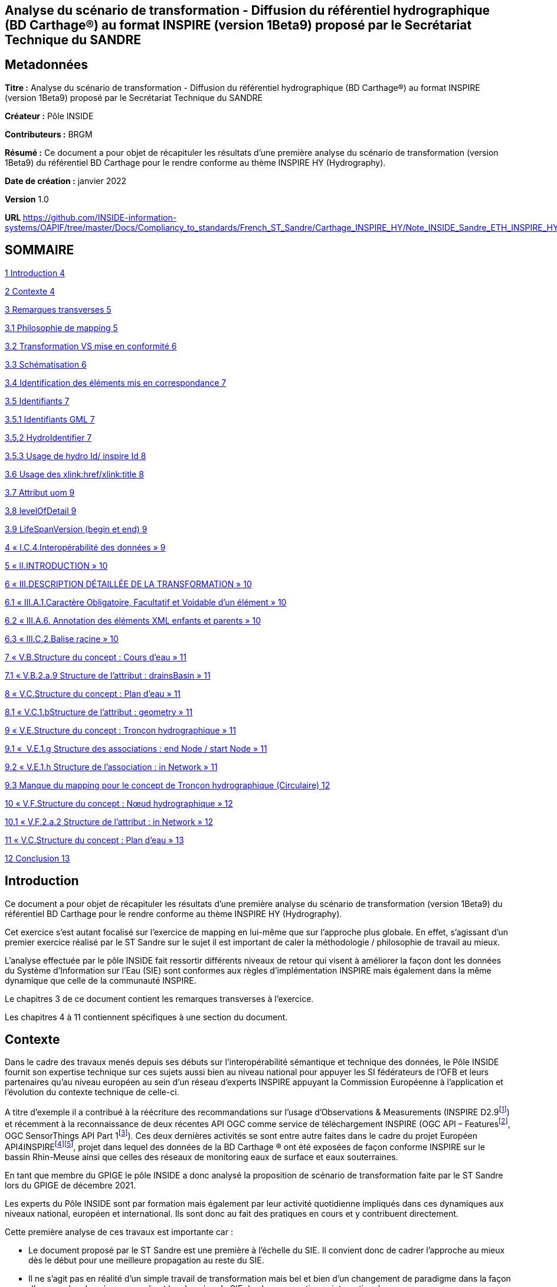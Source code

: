== Analyse du scénario de transformation - Diffusion du référentiel hydrographique (BD Carthage®) au format INSPIRE (version 1Beta9) proposé par le Secrétariat Technique du SANDRE

== Metadonnées

*Titre :* Analyse du scénario de transformation - Diffusion du référentiel hydrographique (BD Carthage®) au format INSPIRE (version 1Beta9) proposé par le Secrétariat Technique du SANDRE

*Créateur :* Pôle INSIDE

*Contributeurs :* BRGM

*Résumé :* Ce document a pour objet de récapituler les résultats d’une première analyse du scénario de transformation (version 1Beta9) du référentiel BD Carthage pour le rendre conforme au thème INSPIRE HY (Hydrography).

*Date de création :* janvier 2022

*Version* 1.0

**URL **https://github.com/INSIDE-information-systems/OAPIF/tree/master/Docs/Compliancy_to_standards/French_ST_Sandre/Carthage_INSPIRE_HY/Note_INSIDE_Sandre_ETH_INSPIRE_HY_V1.adoc

== SOMMAIRE

link:#introduction[1 Introduction 4]

link:#contexte[2 Contexte 4]

link:#remarques-transverses[3 Remarques transverses 5]

link:#philosophie-de-mapping[3.1 Philosophie de mapping 5]

link:#transformation-vs-mise-en-conformité[3.2 Transformation VS mise en conformité 6]

link:#schématisation[3.3 Schématisation 6]

link:#identification-des-éléments-mis-en-correspondance[3.4 Identification des éléments mis en correspondance 7]

link:#identifiants[3.5 Identifiants 7]

link:#identifiants-gml[3.5.1 Identifiants GML 7]

link:#hydroidentifier[3.5.2 HydroIdentifier 7]

link:#usage-de-hydro-id-inspire-id[3.5.3 Usage de hydro Id/ inspire Id 8]

link:#usage-des-xlinkhrefxlinktitle[3.6 Usage des xlink:href/xlink:title 8]

link:#attribut-uom[3.7 Attribut uom 9]

link:#levelofdetail[3.8 levelOfDetail 9]

link:#lifespanversion-begin-et-end[3.9 LifeSpanVersion (begin et end) 9]

link:#i.c.4.interopérabilité-des-données[4 « I.C.4.Interopérabilité des données » 9]

link:#ii.introduction[5 « II.INTRODUCTION » 10]

link:#iii.description-détaillée-de-la-transformation[6 « III.DESCRIPTION DÉTAILLÉE DE LA TRANSFORMATION » 10]

link:#iii.a.1.caractère-obligatoire-facultatif-et-voidable-dun-élément[6.1 « III.A.1.Caractère Obligatoire, Facultatif et Voidable d’un élément » 10]

link:#iii.a.6.-annotation-des-éléments-xml-enfants-et-parents[6.2 « III.A.6. Annotation des éléments XML enfants et parents » 10]

link:#iii.c.2.balise-racine[6.3 « III.C.2.Balise racine » 10]

link:#v.b.structure-du-concept-cours-deau[7 « V.B.Structure du concept : Cours d’eau » 11]

link:#v.b.2.a.9-structure-de-lattribut-drainsbasin[7.1 « V.B.2.a.9 Structure de l’attribut : drainsBasin » 11]

link:#v.c.structure-du-concept-plan-deau[8 « V.C.Structure du concept : Plan d’eau » 11]

link:#v.c.1.bstructure-de-lattribut-geometry[8.1 « V.C.1.bStructure de l’attribut : geometry » 11]

link:#v.e.structure-du-concept-tronçon-hydrographique[9 « V.E.Structure du concept : Tronçon hydrographique » 11]

link:#v.e.1.g-structure-des-associations-end-node-start-node[9.1 «  V.E.1.g Structure des associations : end Node / start Node » 11]

link:#v.e.1.h-structure-de-lassociation-in-network[9.2 « V.E.1.h Structure de l’association : in Network » 11]

link:#manque-du-mapping-pour-le-concept-de-tronçon-hydrographique-circulaire[9.3 Manque du mapping pour le concept de Tronçon hydrographique (Circulaire) 12]

link:#v.f.structure-du-concept-nœud-hydrographique[10 « V.F.Structure du concept : Nœud hydrographique » 12]

link:#v.f.2.a.2-structure-de-lattribut-in-network[10.1 « V.F.2.a.2 Structure de l'attribut : in Network » 12]

link:#v.c.structure-du-concept-plan-deau-1[11 « V.C.Structure du concept : Plan d’eau » 13]

link:#conclusion[12 Conclusion 13]

== Introduction

Ce document a pour objet de récapituler les résultats d’une première analyse du scénario de transformation (version 1Beta9) du référentiel BD Carthage pour le rendre conforme au thème INSPIRE HY (Hydrography).

Cet exercice s’est autant focalisé sur l’exercice de mapping en lui-même que sur l’approche plus globale. En effet, s’agissant d’un premier exercice réalisé par le ST Sandre sur le sujet il est important de caler la méthodologie / philosophie de travail au mieux.

L’analyse effectuée par le pôle INSIDE fait ressortir différents niveaux de retour qui visent à améliorer la façon dont les données du Système d’Information sur l’Eau (SIE) sont conformes aux règles d’implémentation INSPIRE mais également dans la même dynamique que celle de la communauté INSPIRE.

Le chapitres 3 de ce document contient les remarques transverses à l’exercice.

Les chapitres 4 à 11 contiennent spécifiques à une section du document.

== Contexte

Dans le cadre des travaux menés depuis ses débuts sur l’interopérabilité sémantique et technique des données, le Pôle INSIDE fournit son expertise technique sur ces sujets aussi bien au niveau national pour appuyer les SI fédérateurs de l’OFB et leurs partenaires qu’au niveau européen au sein d’un réseau d’experts INSPIRE appuyant la Commission Européenne à l’application et l’évolution du contexte technique de celle-ci.

A titre d’exemple il a contribué à la réécriture des recommandations sur l’usage d’Observations & Measurements (INSPIRE D2.9footnote:[https://inspire.ec.europa.eu/id/document/tg/d2.9-o%26m-swe]) et récemment à la reconnaissance de deux récentes API OGC comme service de téléchargement INSPIRE (OGC API – Featuresfootnote:[https://inspire.ec.europa.eu/good-practice/ogc-api-%E2%80%93-features-inspire-download-service], OGC SensorThings API Part 1footnote:[https://inspire.ec.europa.eu/good-practice/ogc-sensorthings-api-inspire-download-service]). Ces deux dernières activités se sont entre autre faites dans le cadre du projet Européen API4INSPIREfootnote:[https://datacoveeu.github.io/API4INSPIRE/]footnote:[https://github.com/INSIDE-information-systems/API4INSPIRE], projet dans lequel des données de la BD Carthage ® ont été exposées de façon conforme INSPIRE sur le bassin Rhin-Meuse ainsi que celles des réseaux de monitoring eaux de surface et eaux souterraines.

En tant que membre du GPIGE le pôle INSIDE a donc analysé la proposition de scénario de transformation faite par le ST Sandre lors du GPIGE de décembre 2021.

Les experts du Pôle INSIDE sont par formation mais également par leur activité quotidienne impliqués dans ces dynamiques aux niveaux national, européen et international. Ils sont donc au fait des pratiques en cours et y contribuent directement.

Cette première analyse de ces travaux est importante car :

* Le document proposé par le ST Sandre est une première à l’échelle du SIE. Il convient donc de cadrer l’approche au mieux dès le début pour une meilleure propagation au reste du SIE.
* Il ne s’agit pas en réalité d’un simple travail de transformation mais bel et bien d’un changement de paradigme dans la façon d’exposer les données rapprochant les données du SIE des bonnes pratiques internationales en cours,
* Par conséquent ce travail pourra également servir de base à une meilleure connexion vers les autres SI nationaux (entre autre les SI fédérateurs de l’OFB) et également vers d’autres dynamiques nationales et internationales (données de la rechercher par exemple avec des Infrastructures de Recherches telles OZCAR/THEIA).

L’analyse se base sur le document en version 1Beta9 fourni avec les documents de séance.

L’analyse fait ressortir à la fois des retours

* sur l’approche globale,
* et sur certaines mises en correspondance (mappings), certains choix spécifiques.

== Remarques transverses

Cette section regroupe les remarques qui s’appliquent à différents éléments et de ce fait apparaissent plusieurs fois.

=== Philosophie de mapping

Commentaire : Le document présente un mapping Sandre vers un thème INSPIRE.

Mais l'obligation est de respecter/alimenter les concepts des thèmes INSPIRE.

En effet, le découpage en thème et le fait qu'un concept (Feature) soit modélisé dans un thème plutôt qu'un autre n'est pas fait selon la même logique, le même découpage que dans les modèles Sandre.

Par conséquent, on devrait plutôt chercher à alimenter les concepts du thème HY INSPIRE (par exemple à partir d'ETH que l'inverse). Le mapping devrait donc plutôt se faire thème INSPIRE -> Sandre.

D’expérience en faisant cela,

* on oublie moins de sources de données (par exemple les ManMade Object du thème INSPIRE HY ne sont pas dans le dictionnaire Sandre ETH 2002-1),
* on gagne en cohérence globale (donc en réutilisation des données) en évitant de pousser ‘au chausse-pied’ plusieurs concepts nationaux dans un concept INSPIRE par ce que l’on chercher à mapper un seul dictionnaire plutôt qu’un système vers un autre.

La conséquence directe de cette différence de philosophie se retrouve dans le document présenté à différents endroits.

Par exemple, les deux chapitres (V.C.Structure du concept : Plan d’eau et V.D.Structure du concept : Élément hydrographique de surface) se retrouvent à être mappés vers INSPIRE HY:StandingWater.

La logique derrière la conformité INSPIRE n’est pas d’exposer Entite et éléments hydrographiques de surface dans INSPIRE StandingWater mais bien d'exposer le référentiel des StandingWater (plans d’eau) français. Il faut donc faire un choix. Sinon, les données exposées vont mélanger deux choses.

C’est d’ailleurs pour cela que les chapitres V.C et V.D sont fortement identiques.

Un autre exemple résultant de cette différence d’approche est de ne trouver aucune mention des tronçons hydrographique au sens de la circulaire n°91-50 (les tronçons codifiés). Seuls les tronçons hydrographiques élémentaires (les non codifiés) sont ‘mappés’ alors que les tronçons codifiés peuvent être échangés à travers le modèle INSPIRE (ceci est l’objet d’un point spécifique dans ce document , voir : section 9.3, "Manque du mapping pour le concept de Tronçon hydrographique (Circulaire) »).

Proposition : réorganiser le document en changeant le point de vue

=== Transformation VS mise en conformité

Commentaire : Le document s’intitule service de transformation. Quelle est l’action technique prévue pour mettre en place ce ‘mapping’ sémantique ?

* Un service de transformation qui, pour un fichier ‘BD Carthage – sémantique Sandre’ fournirait un fichier ‘BD Carthage – sémantique INSPIRE’
* et/ou simplement le déploiement de service web interopérables de téléchargement (OGC WFS 2.0.2 et/ou OGC API – Features) directement branchés sur les données SIE et les exposant conformément à la sémantique attendue.

Proposition : Le pôle INSIDE ne saurait que trop recommander de procéder d’abord à la mise en place de service de téléchargement interopérables.

La réalisation technique n’étant pas compliquée et les outils étant matures (ex : Geoserver avec ses extensions), cette approche permet de maximiser la réutilisation des données du référentiel hydrographique français (ex : par les autres SI fédérateurs de l’OFB et d’autres). Elle capitalisera également sur les années de R&D, maturation et contribution du pôle INSIDE sur le sujet au titre des SI Fédérateurs de l’OFB.

A l’opposé, la seule mise en place d’un service de transformation peut s’avérer plus longue et un tel service peut se retrouver ‘isolé’ en périphérie des autres services Sandre. Ce qui serait dommageable quand on connait les possibilités qu’ouvrent un tel changement de paradigme.

=== Schématisation

Commentaire : Le document Sandre manque de schéma facilitant la compréhension de la philosophie de mise en correspondance.

Ces schémas aideront également l’appropriation de la démarche par les non habitués des modèles INSPIRE, Sandre, voire des deux systèmes.

Certes les modèles INSPIRE et Sandre sont disponibles dans leurs documents de référence respectifs mais quelques extraits aideraient grandement le lecteur. Une possibilité pourrait être en début de chaque nouveau ‘mapping’ de mettre un extrait des classes concernées dans les deux modèles.

Une schématisation graphique de la mise en correspondance (‘mapping’) aiderait en un coup d’œil à s’y retrouver plutôt que de déduire la logique sous-jacente de mapping à la lecture progressive de chaque section.

Il manque également un schéma expliquant comment parcourir le réseau à l’aide des concepts INSPIRE. Le modèle INSPIRE dissocie clairement les notions de Network et Physical Waters. La logique de modélisation est donc différente de celle du modèle Sandre ETH 2002-1. Il peut donc être utile d’expliquer au lecteur comment passer de la ‘vue’ Network à celle ‘Physical Waters’ sur les données françaises. Cela pourra également aider les personnes à s'approprier la philosophie du modèle INSPIRE HY.

Proposition : Fournir plus de schémas dans le document

=== Identification des éléments mis en correspondance

Commentaire : Il faudrait écrire les noms des concepts/propriétés tels que dans les modèles respectifs (et/ou leurs balises XML voire même l'URI du concept/propriété) plutôt que les labels qui peuvent prêter à confusion.

A titre d’exemple dans la section « V.E.Structure du concept : Tronçon hydrographique », de quel concept parle-t-on ? TRONCON HYDROGRAPHIQUE (Circulaire) VS TRONCON HYDROGRAPHIQUE ELEMENTAIRE.

Plutôt TRONCON HYDROGRAPHIQUE ELEMENTAIRE, d'après la règle de nommage des GML id ("TronconHydrograElt"_...). Plus de précision dans les notations aiderait le lecteur à ne pas avoir à faire de déductions.

Proposition : plus formaliser les mappings

=== Identifiants

==== Identifiants GML

Commentaire : Le gml:identifier est absent du document. C’est un manque important.

Il faut préciser dans le document les notions de

* gml:id : identifiant technique unique à l'intérieur d'une réponse de service web (par exemple) avec aucune garantie que, pour le même objet, on aura le même à la prochaine requête
* gml:identifier : identifiant unique externe qui a valeur de 'contrat' avec un système externe.

De nombreux travaux visent à utiliser gml:identifier en lieu et place du type Identifier d'INSPIRE. En effet, depuis les débuts des modèles INSPIRE (il y a presque 15 ans), les systèmes d’information vont beaucoup plus vers du Linked Data. Le gml:identifier permet beaucoup plus facilement ceci. On peut tout à fait y avoir les mêmes informations que celles qui sont éclatées dans le type Identifier d'INSPIRE.

Ce sujet est très fortement discuté/détaillé dans la sphère Inspire (ex : https://inspire.ec.europa.eu/implementation-identifiers-using-uris-inspire-%E2%80%93-frequently-asked-questions/59309 ).

En complément, gml:identifier est générique (standard) et donc moins spécifique que le type Identifier d’INSPIRE.

Proposition :

De fait en début de chaque nouvelle section du document où il est précisé 'Identifiant GML' (ex : CoursEau_code Sandre, gml:id=CoursEau_----0000)

* il est certes important de décider d’une heuristique pour peupler le gml:id d’un point de vue conformité technique gml pour des raisons d'unicité dans une réponse XML (seulement),
* mais il est tout autant important (si ce n’est plus) de préciser le contenu de la balise gml:identifier (idéalement à partir des URIs du SIE). C’est cet élément qui a le plus de valeur ajoutée pour les utilisateurs externes et les API.

==== HydroIdentifier

Commentaire : Dans la section « III.A.3.Identifiants », en plus du texte déjà présent, il faut préciser que l'Hydro Identifier permet de passer d'une représentation Network à une représentation PhysicalWaters (ou autre) de l’instance concernée. Ce point est très important car le choix de modélisation de l’équipe du thème hydro à l’époque est un choix conceptuel que l’on ne croise pas beaucoup.

Il a été fortement débattu à l’époque et revient de plus en plus au ‘goût du jour’ dans les travaux actuels sur le Linked Data au W3C où l’on va vers

* une URI pour identifier différentes représentations du même objet du monde réel,
* charge à la négociation de contenu par Profil de gérer quelle représentation le client veut et quelle représentation le système peut lui fournir,

Du fait de ce choix de modélisation côté INSPIRE HY, il n'y a pas de modélisation explicite par exemple pour passer de la partie Network à la partie Physical Water (contrairement au modèle ETH 2002-1).

Proposition : mieux expliquer la logique sous-jacente à l’Hydro Identifier INSPIRE

==== Usage de hydro Id/ inspire Id

Commentaire : Dans les sections ‘Structure de l’attribut : hydro Id’ (ex : V.B.1.d Structure de l’attribut : hydro Id), pourquoi ne pas reprendre le même namespace dans le mapping que celui pris pour inspire Id (qui correspond à la logique d'URI du SIE) ?

<base:namespace>http://id.eaufrance.fr/CoursEau</base:namespace>

<hy:namespace>FR</hy:namespace>

La specification INSPIRE dit:

"_An indicator of the scope for the local identifier_

_Description: NOTE In the case of a national hydrographic identifier it should be a two-letter country code as per ISO 3166-1-Alpha-2._"

Proposition : C'est un non-sens au regard d'approche Linked Data.

Etant donné que c'est un SHOULD et non un SHALL on peut très bien remettre http://id.eaufrance.fr/CoursEau

Note : la traduction dans la colonne 'Valeurs possibles' n'est pas bonne (SHOULD <> SHALL et cela a une grosse importance dans ce genre de document).

Proposition sur la Note : Il faut remplacer "le namespace +++doit+++ être " par "le namespace +++peut+++ être' et revérifier les autres « traduction » de SHOULD/SHALL dans le document Sandre pour ne pas véhiculer de mauvaise information

=== Usage des xlink:href/xlink:title

Commentaire : De nombreux attributs utilisent des xlink:href (ex : pour faire le lien vers les codeList INSPIRE comme dans <hy-p:persistence

xlink:href="http://inspire.ec.europa.eu/codelist/HydrologicalPersistenceValue/

perennial"/>) .

La bonne pratique internationalement appliquée est d’utiliser xlink:title en complément pour y donner le Label (prefLabel) de l’entrée dans la codeList utilisée.

Ainsi cela permet d'avoir un contenu 'pour les humains' accompagnant les URIs (contenu pour les machines) et donc de bâtir des IHM dessus.

Il restera à définir que le label est celui en français ou anglais par défaut dans les flux SIE. L’URI restant bien sûr la même ce choix n’est pas forcément très limitant pour les applications clientes.

Proposition : ajouter des xlink:title

=== Attribut uom

Commentaire : L’attribut XML uom (Unit Of Measure) apparait de nombreuses fois (ex : V.B.2.a.2 Structure de l’attribut : length, V.C.2.a.1 Structure de l’attribut : elevation, …).

La bonne pratique est d’utiliser de préférence une URI vers un des registres internationaux de référence sur les unités des mesures uom plutôt qu’un simple label (ex uom="http://qudt.org/vocab/unit/M"> plutôt que uom="m")

Proposition : Remplacer l’usage actuel d’uom par des URIs

=== levelOfDetail

Commentaire : La propriété levelOfDetail apparait dans le document dans les sections ‘Attributs INSPIRE facultatifs’ avec

* la mention globale suivante « les attributs INSPIRE sans équivalent Sandre mais qui ne sont pas obligatoires dans un fichier GML INSPIRE, ne sont pas ajoutés au fichier transformé »,
* et un commentaire spécifique à l’objet considéré (ex : "Dans la BD Carthage®, tous les cours d’eau ont la même résolution").

Justement dans la BD Carthage, la résolution étant contenu, cet attribut peut tout à fait être fourni avec une constante (MD_Resolution) au 1/50 000^e^. Cette information est importante pour tout organisme qui se lierait à un des objets ainsi fournis et qui n’aurait pas forcément la connaissance à priori de la chaîne de production de la BD Carthage.

A titre d’exemple ce cas d’usage a déjà été rencontré dans le projet API4INSPIRE où des stations française et allemandes ont été ‘raccrochées’ au Rhin.

Proposition : renseigner le levelOfDetail

=== LifeSpanVersion (begin et end)

Commentaire : Les propriétés beginLifespanVersion et endLifespanVersion apparaissent dans le document comme ne pouvant être peuplées. (ex V.B.2.a.5 Structure de l’attribut : begin Lifespan Version et V.B.2.b Attributs INSPIRE facultatifs).

Pourquoi ne pas utiliser le versioning ('millésime") Carthage ? Millésime qui apparait d’ailleurs dans certaines URIs dans le document.

Proposition : considérer la possibilité de renseigner beginLifespanVersion et endLifespanVersion

==  « I.C.4.Interopérabilité des données »

Commentaire : Dans cette présentation du contexte INSPIRE, il manque les règles techniques. A savoir les règles sur les services en réseau. A titre d’exemple, quel download service pour quoi faire, et ensuite comment un download service d’un type particulier (OGC WFS, OGC API Features, ...) doit se comporter.

« _Règlement 1089/2010 du 23 novembre 2010_ » : préciser qu'il a été modifié par d'autres règlements dont un sur les codeLists

Ajouter qu'une grosse partie des éléments présents dans les modèles UML des 'Data Specifications' INSPIRE a été de fait traduit dans le droit EU (puis français) via ces Implementing Rules qui se retrouvent dans les règlements

Proposition : enrichir la description du contexte

== « II.INTRODUCTION »

Commentaire : "_Les objets géographiques du référentiel hydrographique Sandre se rapportent tous au thème INSPIRE « Hydrographie » décrit à l’Annexe I.8 de la directive_"

* Pas forcément, par exemple certains types de nœuds hydrographiques et points d’eau isolé peuvent être dans d'autres thèmes INSPIRE

Il manque la référence au Generic Network Model d’INSPIRE, ce modèle est crucial car le modèle du réseau hydro INSPIRE en dérive. Comprendre ce modèle INSPIRE permet de comprendre comment le réseau est modélisé.

Proposition : enrichir la description

== « III.DESCRIPTION DÉTAILLÉE DE LA TRANSFORMATION »

=== « III.A.1.Caractère Obligatoire, Facultatif et Voidable d’un élément »

Commentaire : Les voidReasonValue OGC ont également des URIs et ont une portée plus vaste que le ('standard GML') mentionné (ex : http://www.opengis.net/def/nil/OGC/0/unknown ).

Proposition : ajouter les URIs OGC

=== « III.A.6. Annotation des éléments XML enfants et parents »

Commentaire : Un exemple XML aiderait la lecture.

Proposition : l’ajouter

=== « III.C.2.Balise racine »

Commentaire : Ce point de la spécification WFS est compris différemment par les implémentations.

Par exemple en réponse à un GetFeatureById, certaines implémentations ne vont pas retourner de gml:FeatureCollection/<wfs:member> mais la Feature directement (car on parle d'une collection de 1 instance).

Autre exemple, un fichier GML pour une seule Feature pour peut tout à fait être généré sans utiliser de service WFS (ex : génération par une librairie scientifique et pas par un serveur web) donc pas besoin dans ce cas de la gml:FeatureCollection.

Proposition : Ne pas forcer la présence de gml:FeatureCollection. ester dans le validateur INSPIRE si le même fichier GML mais sans la gml:FeatureCollection est considéré comme valide.

== « V.B.Structure du concept : Cours d’eau »

=== « V.B.2.a.9 Structure de l’attribut : drainsBasin »

« _Note : On peut faire un lien hypertexte vers les zones hydrographiques si celles-ci sont disponibles au format GML INSPIRE. Dans le cas contraire, on laisse vide avec pour raison de l’absence de valeur « unpopulated »_ ».

Commentaire : Avec une logique d'URI on devrait toujours pouvoir faire le lien vers les bassins versants traversés (on les connait dans Carthage et on a leurs identifiants).

Qu'ensuite, derrière l'URI, ce Bassin Versant soit disponible en représentation INSPIRE (ou pas) est une autre question mais l'avantage des URIs c'est que l'on peut faire ce travail en parallèle.

Ce sera ensuite à une forme de négociation de contenu de proposer les représentations disponibles.

Proposition : autant mettre l'URI dès maintenant plutôt que de revoir le document

Note : même remarque pour V.C.2.a.6 Structure de l’attribut : drainsBasin

== « V.C.Structure du concept : Plan d’eau »

=== « V.C.1.bStructure de l’attribut : geometry »

Question : Quelle est la règle appliquée pour gérer le fait qu'INSPIRE demande du GM_Surface alors que Carthage a des multipolygones (des GM_MultiSurface) ?

Note : Le GIGE avait déjà remonté le besoin vers les modélisateurs INSPIRE déjà à l'époque des spécifications HY en 1.1 et 2.0. Mais les spécifications n’avaient pas été changée en réponse.

==  « V.E.Structure du concept : Tronçon hydrographique »

=== «  V.E.1.g Structure des associations : end Node / start Node »

« _Note : On devrait faire un lien hypertexte vers les nœuds hydrographiques amont et aval, si ceux-ci étaient disponibles au format GML INSPIRE. Dans l’attente de cette diffusion, et comme ces attributs ne peuvent être laissés vides, on ne les inclut pas dans le fichier transformé_ ».

Commentaire : Même remarque que pour « drainsBasin »

Proposition : mettre dès maintenant l'URI des Node

=== « V.E.1.h Structure de l’association : in Network »

« _Note : En considérant que le tronçon est un élément d’un réseau de tronçons hydrographiques formant un cours d’eau, on pourrait utiliser cette association pour indiquer le cours d’eau que compose ce tronçon. L’attribut xlink:href du type gml:ReferenceType doit contenir une URI, on peut donc indiquer l’URI sandre du cours d’eau_ ».

Commentaire : c'est exactement comme ça que nous l'avons implémenté dans le cadre du projet API4INSPIRE (cf https://iddata.eaufrance.fr/id/WatercourseLink/_200029400?f=application%2Fgeo%2Bjson ).

Oui au regard de l'UML il faudrait une instance de la classe Network:Network.

Mais il n’est pas forcément surprenant que le parseur INSPIRE ne réagisse pas. Il ne traverse pas forcément les références pour aller vérifier leur typage par rapport au modèle. De plus, nous sortons du modèle HY ici. Cette partie vient du Generic Network Model et n'est donc pas spécifique à l'hydro.

D'un autre côté ce 'hack' du modèle est très utile et est 'presque' la seule solution pour passer du tronçon au cours d'eau (physical waters).

Proposition : « _Dans l’attente de plus d’informations sur le contenu attendu de cet attribut, on indiquera l’URI du cours d’eau associé au tronçon afin de limiter la perte d’information lors de la transformation_ » -> rester sur cette proposition.

« Exemple GML : <net:inNetwork xlink:href=

"http://id.eaufrance.fr/CoursEau_Carthage2017/E3340600"/> »

Commentaire : L'URI proposée est surprenante et ne correspond pas aux pratiques habituelles du LinkedData (ex : cf W3C Data on the Web Best Practices). On a plutôt à mettre un version indicator à la toute fin d'une URI et, si aucune version n’est spécifiée, fournir la dernière représentation disponible (latest). La structure actuelle de l’URI sous-entend que tous les jeux de données liés à cette entité l'appellent par sa version (ce qui peut être UseCase mais peut-être pas le plus majoritaire)

Question : le Sandre propose-t-il des URIs de Cours d'Eau "non versionnées" (lire fournissant toujours le latest et permettant à partir de celle-ci de remonter dans l'historique de version ) ?

=== Manque du mapping pour le concept de Tronçon hydrographique (Circulaire) 

Commentaire : Les tronçons au sens de la circulaire n°91-50 (donc codifiés) peuvent être échangés en utilisant hy-nWatercourseLinkSequence.

Ceci permettra alors de traverser tout le réseau hydrographique à l'aide de concept INSPIRE et d'URI (c'est ce qui a été fait dans le cadre du projet API4INSPIRE).

Proposition : Ajouter ce mapping dans le document.

== « V.F.Structure du concept : Nœud hydrographique »

===  « V.F.2.a.2 Structure de l'attribut : in Network »

Question : Pourquoi ne pas l'utiliser comme suggéré dans la section 'V.E.1.h Structure de l’association : in Network' ? cela serait cohérent est très utile (pour les mêmes raisons que celles mentionnées plus haut).

Proposition : ré-évaluer le mapping proposé au regard du commentaire.

== « V.C.Structure du concept : Plan d’eau »

Commentaire : il n'y a pas de concept de plan d'eau dans ETH 2002-1. Seulement des « Entite hydrographique de surface » composées « d'éléments hydrographiques de surface ».

Le concept de Plan d'Eau est modélisé dans le dictionnaire PLA.

Par contre lors du projet BNPE s'est posé la question d'alimenter le référentiel PLA à partir de la BD Carthage (pour le rattachement point de prélèvement – référentiel Plan d’Eau).

Il y a eu une décision GIGE vers 2010 (date à vérifier dans les CR) de ne retenir que certains éléments de l’hydrographie de surface selon la valeur de leur champ type pour alimenter le référentiel des plans d’eau (exemple au format shp : table attributaire HYDROGRAPHIE_SURFACIQUE, champ TYPE).

Proposition : retrouver la décision du GIGE de l’époque, clarifier le mapping et, selon le choix, peut être élargir de fait le périmètre du présent document.

==  Conclusion

Cette analyse des premiers documents du ST Sandre sur le sujet est importante car

- Elle permet de cadrer l’approche au mieux dès le début pour une meilleure propagation au reste des concepts du SIE et également dans l’architecture sous-jacente,

- Il ne s’agit pas en réalité d’un simple travail de transformation mais bel et bien d’un changement de paradigme dans la façon d’exposer les données rapprochant les données du SIE des bonnes pratiques internationales en cours,

- Par conséquent ce travail pourra également servir de base à une meilleure connexion vers les autres SI nationaux (entre autre les SI fédérateurs de l’OFB) et également vers d’autres dynamiques nationales et internationales (données de la rechercher par exemple avec des Infrastructures de Recherches telles OZCAR/THEIA).

Cette analyse fait ressortir à la fois des retours

- sur l’approche globale,

- et sur certaines mises en correspondance (mappings), certains choix spécifiques.

Il conviendra également de clarifier l’action technique qui sera mise en place suite à ce document.

Le pôle INSIDE ne saurait que trop recommander de procéder d’abord à la mise en place de service de téléchargement interopérables.

La réalisation technique n’étant pas compliquée et les étant outils matures (ex : Geoserver avec ses extensions), cette approche permet de maximiser la réutilisation des données du référentiel hydrographique français (ex : par les autres SI fédérateurs de l’OFB et d’autres). Elle capitalisera également sur les années de R&D, maturation et contribution du pôle INSIDE sur le sujet au titre des SI Fédérateurs de l’OFB.
